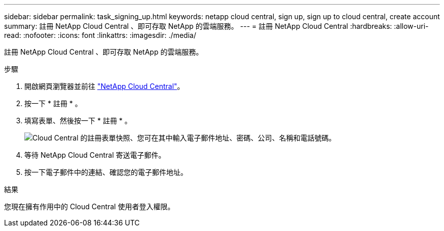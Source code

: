 ---
sidebar: sidebar 
permalink: task_signing_up.html 
keywords: netapp cloud central, sign up, sign up to cloud central, create account 
summary: 註冊 NetApp Cloud Central 、即可存取 NetApp 的雲端服務。 
---
= 註冊 NetApp Cloud Central
:hardbreaks:
:allow-uri-read: 
:nofooter: 
:icons: font
:linkattrs: 
:imagesdir: ./media/


[role="lead"]
註冊 NetApp Cloud Central 、即可存取 NetApp 的雲端服務。

.步驟
. 開啟網頁瀏覽器並前往 https://cloud.netapp.com/["NetApp Cloud Central"^]。
. 按一下 * 註冊 * 。
. 填寫表單、然後按一下 * 註冊 * 。
+
image:screenshot_cloud_central_signup.gif["Cloud Central 的註冊表單快照、您可在其中輸入電子郵件地址、密碼、公司、名稱和電話號碼。"]

. 等待 NetApp Cloud Central 寄送電子郵件。
. 按一下電子郵件中的連結、確認您的電子郵件地址。


.結果
您現在擁有作用中的 Cloud Central 使用者登入權限。
